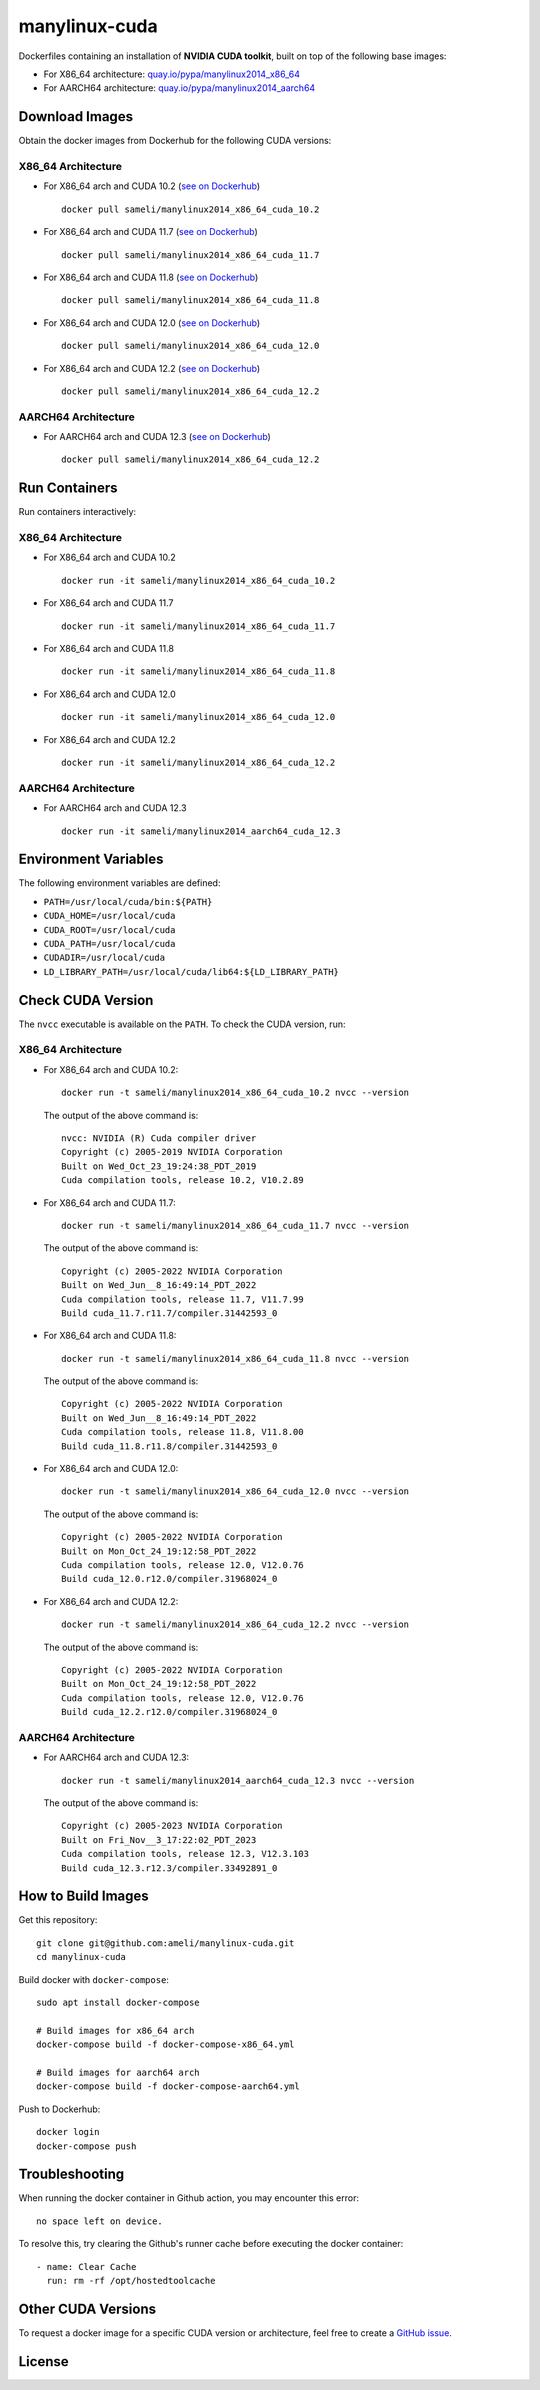 manylinux-cuda
**************

Dockerfiles containing an installation of **NVIDIA CUDA toolkit**, built on top of the following base images:

* For X86_64 architecture: `quay.io/pypa/manylinux2014_x86_64 <https://github.com/pypa/manylinux>`__
* For AARCH64 architecture: `quay.io/pypa/manylinux2014_aarch64 <https://github.com/pypa/manylinux>`__

Download Images
===============

Obtain the docker images from Dockerhub for the following CUDA versions:

X86_64 Architecture
-------------------

* For X86_64 arch and CUDA 10.2 (`see on Dockerhub <https://hub.docker.com/r/sameli/manylinux2014_x86_64_cuda_10.2>`__) |deploy-docker-manylinux2014_x86_64_cuda_10_2|

  ::

      docker pull sameli/manylinux2014_x86_64_cuda_10.2

* For X86_64 arch and CUDA 11.7 (`see on Dockerhub <https://hub.docker.com/r/sameli/manylinux2014_x86_64_cuda_11.7>`__) |deploy-docker-manylinux2014_x86_64_cuda_11_7|

  ::

      docker pull sameli/manylinux2014_x86_64_cuda_11.7

* For X86_64 arch and CUDA 11.8 (`see on Dockerhub <https://hub.docker.com/r/sameli/manylinux2014_x86_64_cuda_11.8>`__) |deploy-docker-manylinux2014_x86_64_cuda_11_8|

  ::

      docker pull sameli/manylinux2014_x86_64_cuda_11.8

* For X86_64 arch and CUDA 12.0 (`see on Dockerhub <https://hub.docker.com/r/sameli/manylinux2014_x86_64_cuda_12.0>`__) |deploy-docker-manylinux2014_x86_64_cuda_12_0|

  ::

      docker pull sameli/manylinux2014_x86_64_cuda_12.0

* For X86_64 arch and CUDA 12.2 (`see on Dockerhub <https://hub.docker.com/r/sameli/manylinux2014_x86_64_cuda_12.2>`__) |deploy-docker-manylinux2014_x86_64_cuda_12_2|

  ::

      docker pull sameli/manylinux2014_x86_64_cuda_12.2

AARCH64 Architecture
--------------------

* For AARCH64 arch and CUDA 12.3 (`see on Dockerhub <https://hub.docker.com/r/sameli/manylinux2014_aarch64_cuda_12.3>`__) |deploy-docker-manylinux2014_aarch64_cuda_12_3|

  ::

      docker pull sameli/manylinux2014_x86_64_cuda_12.2

Run Containers
==============

Run containers interactively:

X86_64 Architecture
-------------------

* For X86_64 arch and CUDA 10.2

  ::

      docker run -it sameli/manylinux2014_x86_64_cuda_10.2

* For X86_64 arch and CUDA 11.7

  ::

      docker run -it sameli/manylinux2014_x86_64_cuda_11.7

* For X86_64 arch and CUDA 11.8

  ::

      docker run -it sameli/manylinux2014_x86_64_cuda_11.8

* For X86_64 arch and CUDA 12.0

  ::

      docker run -it sameli/manylinux2014_x86_64_cuda_12.0

* For X86_64 arch and CUDA 12.2

  ::

      docker run -it sameli/manylinux2014_x86_64_cuda_12.2

AARCH64 Architecture
--------------------

* For AARCH64 arch and CUDA 12.3

  ::

      docker run -it sameli/manylinux2014_aarch64_cuda_12.3

Environment Variables
=====================

The following environment variables are defined:

* ``PATH=/usr/local/cuda/bin:${PATH}``
* ``CUDA_HOME=/usr/local/cuda``
* ``CUDA_ROOT=/usr/local/cuda``
* ``CUDA_PATH=/usr/local/cuda``
* ``CUDADIR=/usr/local/cuda``
* ``LD_LIBRARY_PATH=/usr/local/cuda/lib64:${LD_LIBRARY_PATH}``

Check CUDA Version
==================

The ``nvcc`` executable is available on the ``PATH``. To check the CUDA version, run:

X86_64 Architecture
-------------------

* For X86_64 arch and CUDA 10.2:

  ::

      docker run -t sameli/manylinux2014_x86_64_cuda_10.2 nvcc --version

  The output of the above command is:

  ::

      nvcc: NVIDIA (R) Cuda compiler driver
      Copyright (c) 2005-2019 NVIDIA Corporation
      Built on Wed_Oct_23_19:24:38_PDT_2019
      Cuda compilation tools, release 10.2, V10.2.89
    
* For X86_64 arch and CUDA 11.7:

  ::

      docker run -t sameli/manylinux2014_x86_64_cuda_11.7 nvcc --version
    
  The output of the above command is:

  ::

      Copyright (c) 2005-2022 NVIDIA Corporation
      Built on Wed_Jun__8_16:49:14_PDT_2022
      Cuda compilation tools, release 11.7, V11.7.99
      Build cuda_11.7.r11.7/compiler.31442593_0

* For X86_64 arch and CUDA 11.8:

  ::

      docker run -t sameli/manylinux2014_x86_64_cuda_11.8 nvcc --version
    
  The output of the above command is:

  ::

      Copyright (c) 2005-2022 NVIDIA Corporation
      Built on Wed_Jun__8_16:49:14_PDT_2022
      Cuda compilation tools, release 11.8, V11.8.00
      Build cuda_11.8.r11.8/compiler.31442593_0

* For X86_64 arch and CUDA 12.0:

  ::

      docker run -t sameli/manylinux2014_x86_64_cuda_12.0 nvcc --version
    
  The output of the above command is:

  ::

      Copyright (c) 2005-2022 NVIDIA Corporation
      Built on Mon_Oct_24_19:12:58_PDT_2022
      Cuda compilation tools, release 12.0, V12.0.76
      Build cuda_12.0.r12.0/compiler.31968024_0

* For X86_64 arch and CUDA 12.2:

  ::

      docker run -t sameli/manylinux2014_x86_64_cuda_12.2 nvcc --version
    
  The output of the above command is:

  ::

      Copyright (c) 2005-2022 NVIDIA Corporation
      Built on Mon_Oct_24_19:12:58_PDT_2022
      Cuda compilation tools, release 12.0, V12.0.76
      Build cuda_12.2.r12.0/compiler.31968024_0

AARCH64 Architecture
--------------------

* For AARCH64 arch and CUDA 12.3:

  ::

      docker run -t sameli/manylinux2014_aarch64_cuda_12.3 nvcc --version
    
  The output of the above command is:

  ::

      Copyright (c) 2005-2023 NVIDIA Corporation
      Built on Fri_Nov__3_17:22:02_PDT_2023
      Cuda compilation tools, release 12.3, V12.3.103
      Build cuda_12.3.r12.3/compiler.33492891_0


How to Build Images
===================

Get this repository:

::

    git clone git@github.com:ameli/manylinux-cuda.git
    cd manylinux-cuda

Build docker with ``docker-compose``:

::

    sudo apt install docker-compose

    # Build images for x86_64 arch
    docker-compose build -f docker-compose-x86_64.yml

    # Build images for aarch64 arch
    docker-compose build -f docker-compose-aarch64.yml

Push to Dockerhub:

::

    docker login
    docker-compose push

Troubleshooting
===============

When running the docker container in Github action, you may encounter this error:

::

    no space left on device.

To resolve this, try clearing the Github's runner cache before executing the docker container:

::

    - name: Clear Cache
      run: rm -rf /opt/hostedtoolcache

Other CUDA Versions
===================

To request a docker image for a specific CUDA version or architecture, feel free to create a `GitHub issue <https://github.com/ameli/manylinux-cuda/issues>`__.

License
=======

|license|

.. |license| image:: https://img.shields.io/github/license/ameli/manylinux-cuda
   :target: https://opensource.org/licenses/BSD-3-Clause

.. |deploy-docker-manylinux2014_x86_64_cuda_10_2| image:: https://img.shields.io/github/actions/workflow/status/ameli/manylinux-cuda/deploy-docker-manylinux2014_x86_64_cuda_10.2.yml?label=build%20docker
   :target: https://github.com/ameli/manylinux-cuda/actions/workflows/deploy-docker-manylinux2014_x86_64_cuda_10.2.yml
.. |deploy-docker-manylinux2014_x86_64_cuda_11_7| image:: https://img.shields.io/github/actions/workflow/status/ameli/manylinux-cuda/deploy-docker-manylinux2014_x86_64_cuda_11.7.yml?label=build%20docker
   :target: https://github.com/ameli/manylinux-cuda/actions/workflows/deploy-docker-manylinux2014_x86_64_cuda_11.7.yml
.. |deploy-docker-manylinux2014_x86_64_cuda_11_8| image:: https://img.shields.io/github/actions/workflow/status/ameli/manylinux-cuda/deploy-docker-manylinux2014_x86_64_cuda_11.8.yml?label=build%20docker
   :target: https://github.com/ameli/manylinux-cuda/actions/workflows/deploy-docker-manylinux2014_x86_64_cuda_11.8.yml
.. |deploy-docker-manylinux2014_x86_64_cuda_12_0| image:: https://img.shields.io/github/actions/workflow/status/ameli/manylinux-cuda/deploy-docker-manylinux2014_x86_64_cuda_12.0.yml?label=build%20docker
   :target: https://github.com/ameli/manylinux-cuda/actions/workflows/deploy-docker-manylinux2014_x86_64_cuda_12.0.yml
.. |deploy-docker-manylinux2014_x86_64_cuda_12_2| image:: https://img.shields.io/github/actions/workflow/status/ameli/manylinux-cuda/deploy-docker-manylinux2014_x86_64_cuda_12.2.yml?label=build%20docker
   :target: https://github.com/ameli/manylinux-cuda/actions/workflows/deploy-docker-manylinux2014_x86_64_cuda_12.2.yml
.. |deploy-docker-manylinux2014_aarch64_cuda_12_3| image:: https://img.shields.io/cirrus/github/ameli/manylinux-cuda/main?label=build%20docker
   :target: https://cirrus-ci.com/github/ameli/manylinux-cuda

.. |docker-pull-manylinux2014_x86_64_cuda_10_2| image:: https://img.shields.io/docker/pulls/sameli/manylinux2014_x86_64_cuda_10.2?color=green&label=downloads
   :target: https://hub.docker.com/r/sameli/manylinux2014_x86_64_cuda_10.2
.. |docker-pull-manylinux2014_x86_64_cuda_11_7| image:: https://img.shields.io/docker/pulls/sameli/manylinux2014_x86_64_cuda_11.7?color=green&label=downloads
   :target: https://hub.docker.com/r/sameli/manylinux2014_x86_64_cuda_11.7
.. |docker-pull-manylinux2014_x86_64_cuda_11_8| image:: https://img.shields.io/docker/pulls/sameli/manylinux2014_x86_64_cuda_11.8?color=green&label=downloads
   :target: https://hub.docker.com/r/sameli/manylinux2014_x86_64_cuda_11.8
.. |docker-pull-manylinux2014_x86_64_cuda_12_0| image:: https://img.shields.io/docker/pulls/sameli/manylinux2014_x86_64_cuda_12.0?color=green&label=downloads
   :target: https://hub.docker.com/r/sameli/manylinux2014_x86_64_cuda_12.0
.. |docker-pull-manylinux2014_x86_64_cuda_12_2| image:: https://img.shields.io/docker/pulls/sameli/manylinux2014_x86_64_cuda_12.2?color=green&label=downloads
   :target: https://hub.docker.com/r/sameli/manylinux2014_x86_64_cuda_12.2
.. |docker-pull-manylinux2014_aarch64_cuda_12_3| image:: https://img.shields.io/docker/pulls/sameli/manylinux2014_aarch64_cuda_12.3?color=green&label=downloads
   :target: https://hub.docker.com/r/sameli/manylinux2014_aarch64_cuda_12.3
